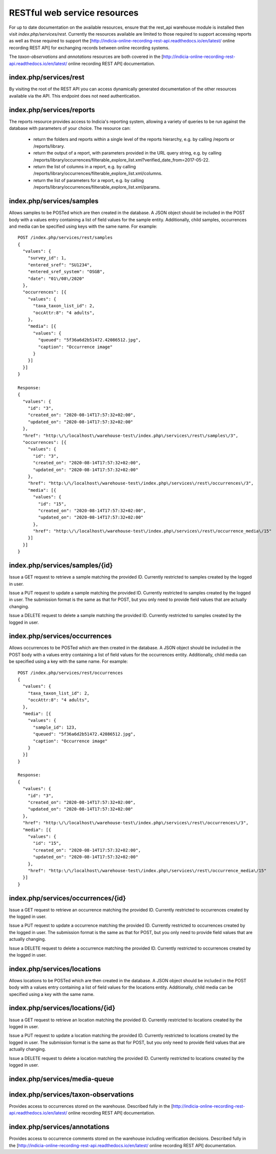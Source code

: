 RESTful web service resources
=============================

For up to date documentation on the available resources, ensure that the rest_api warehouse
module is installed then visit `index.php/services/rest`. Currently the resources available
are limited to those required to support accessing reports as well as those required to
support the [http://indicia-online-recording-rest-api.readthedocs.io/en/latest/
online recording REST API] for exchanging records between online recording systems.

The `taxon-observations` and `annotations` resources are both covered in the
[http://indicia-online-recording-rest-api.readthedocs.io/en/latest/
online recording REST API] documentation.

index.php/services/rest
-----------------------

By visiting the root of the REST API you can access dynamically generated documentation of
the other resources available via the API. This endpoint does not need authentication.

index.php/services/reports
--------------------------

The reports resource provides access to Indicia's reporting system, allowing a variety of
queries to be run against the database with parameters of your choice. The resource can:

  * return the folders and reports within a single level of the reports hierarchy, e.g. by
    calling /reports or /reports/library.
  * return the output of a report, with parameters provided in the URL query string, e.g.
    by calling
    /reports/library/occurrences/filterable_explore_list.xml?verified_date_from=2017-05-22.
  * return the list of columns in a report, e.g. by calling
    /reports/library/occurrences/filterable_explore_list.xml/columns.
  * return the list of parameters for a report, e.g. by calling
    /reports/library/occurrences/filterable_explore_list.xml/params.

index.php/services/samples
--------------------------

Allows samples to be POSTed which are then created in the database. A JSON object should be
included in the POST body with a values entry containing a list of field values for the sample
entity. Additionally, child samples, occurrences and media can be specified using keys with the
same name. For example::

  POST /index.php/services/rest/samples
  {
    "values": {
      "survey_id": 1,
      "entered_sref": "SU1234",
      "entered_sref_system": "OSGB",
      "date": "01\/08\/2020"
    },
    "occurrences": [{
      "values": {
        "taxa_taxon_list_id": 2,
        "occAttr:8": "4 adults",
      },
      "media": [{
        "values": {
          "queued": "5f36a6d2b51472.42086512.jpg",
          "caption": "Occurrence image"
        }
      }]
    }]
  }

  Response:
  {
    "values": {
      "id": "3",
      "created_on": "2020-08-14T17:57:32+02:00",
      "updated_on": "2020-08-14T17:57:32+02:00"
    },
    "href": "http:\/\/localhost\/warehouse-test\/index.php\/services\/rest\/samples\/3",
    "occurrences": [{
      "values": {
        "id": "3",
        "created_on": "2020-08-14T17:57:32+02:00",
        "updated_on": "2020-08-14T17:57:32+02:00"
      },
      "href": "http:\/\/localhost\/warehouse-test\/index.php\/services\/rest\/occurrences\/3",
      "media": [{
        "values": {
          "id": "15",
          "created_on": "2020-08-14T17:57:32+02:00",
          "updated_on": "2020-08-14T17:57:32+02:00"
        },
        "href": "http:\/\/localhost\/warehouse-test\/index.php\/services\/rest\/occurrence_media\/15"
      }]
    }]
  }

index.php/services/samples/{id}
-------------------------------

Issue a GET request to retrieve a sample matching the provided ID. Currently restricted to samples
created by the logged in user.

Issue a PUT request to update a sample matching the provided ID. Currently restricted to samples
created by the logged in user. The submission format is the same as that for POST, but you only
need to provide field values that are actually changing.

Issue a DELETE request to delete a sample matching the provided ID. Currently restricted to samples
created by the logged in user.

index.php/services/occurrences
------------------------------

Allows occurrences to be POSTed which are then created in the database. A JSON object should be
included in the POST body with a values entry containing a list of field values for the occurrences
entity. Additionally, child media can be specified using a key with the same name. For example::

  POST /index.php/services/rest/occurrences
  {
    "values": {
      "taxa_taxon_list_id": 2,
      "occAttr:8": "4 adults",
    },
    "media": [{
      "values": {
        "sample_id": 123,
        "queued": "5f36a6d2b51472.42086512.jpg",
        "caption": "Occurrence image"
      }
    }]
  }

  Response:
  {
    "values": {
      "id": "3",
      "created_on": "2020-08-14T17:57:32+02:00",
      "updated_on": "2020-08-14T17:57:32+02:00"
    },
    "href": "http:\/\/localhost\/warehouse-test\/index.php\/services\/rest\/occurrences\/3",
    "media": [{
      "values": {
        "id": "15",
        "created_on": "2020-08-14T17:57:32+02:00",
        "updated_on": "2020-08-14T17:57:32+02:00"
      },
      "href": "http:\/\/localhost\/warehouse-test\/index.php\/services\/rest\/occurrence_media\/15"
    }]
  }

index.php/services/occurrences/{id}
-----------------------------------

Issue a GET request to retrieve an occurrence matching the provided ID. Currently restricted to
occurrences created by the logged in user.

Issue a PUT request to update a occurrence matching the provided ID. Currently restricted to
occurrences created by the logged in user. The submission format is the same as that for POST, but
you only  need to provide field values that are actually changing.

Issue a DELETE request to delete a occurrence matching the provided ID. Currently restricted to
occurrences created by the logged in user.

index.php/services/locations
----------------------------

Allows locations to be POSTed which are then created in the database. A JSON object should be
included in the POST body with a values entry containing a list of field values for the locations
entity. Additionally, child media can be specified using a key with the same name.

index.php/services/locations/{id}
---------------------------------

Issue a GET request to retrieve an location matching the provided ID. Currently restricted to
locations created by the logged in user.

Issue a PUT request to update a location matching the provided ID. Currently restricted to
locations created by the logged in user. The submission format is the same as that for POST, but
you only  need to provide field values that are actually changing.

Issue a DELETE request to delete a location matching the provided ID. Currently restricted to
locations created by the logged in user.

index.php/services/media-queue
------------------------------

index.php/services/taxon-observations
-------------------------------------

Provides access to occurrences stored on the warehouse. Described fully in the
[http://indicia-online-recording-rest-api.readthedocs.io/en/latest/ online recording REST
API] documentation.

index.php/services/annotations
------------------------------

Provides access to occurrence comments stored on the warehouse including verification
decisions. Described fully in the [http://indicia-online-recording-rest-api.readthedocs.io/en/latest/
online recording REST API] documentation.
